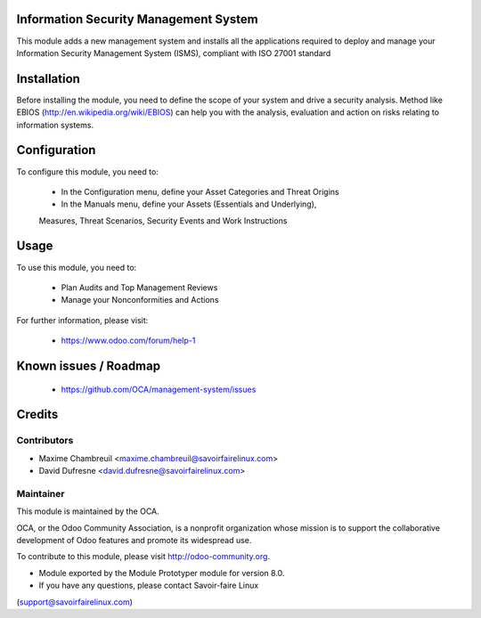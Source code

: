 Information Security Management System
======================================

This module adds a new management system and installs all the applications
required to deploy and manage your Information Security Management System
(ISMS), compliant with ISO 27001 standard

Installation
============

Before installing the module, you need to define the scope of your system and
drive a security analysis. Method like EBIOS
(http://en.wikipedia.org/wiki/EBIOS) can help you with the analysis,
evaluation and action on risks relating to information systems.

Configuration
=============

To configure this module, you need to:

 * In the Configuration menu, define your Asset Categories and Threat Origins
 * In the Manuals menu, define your Assets (Essentials and Underlying),
 Measures, Threat Scenarios, Security Events and Work Instructions

Usage
=====

To use this module, you need to:

 * Plan Audits and Top Management Reviews
 * Manage your Nonconformities and Actions

For further information, please visit:

 * https://www.odoo.com/forum/help-1

Known issues / Roadmap
======================

 * https://github.com/OCA/management-system/issues

Credits
=======

Contributors
------------

* Maxime Chambreuil <maxime.chambreuil@savoirfairelinux.com>
* David Dufresne <david.dufresne@savoirfairelinux.com>

Maintainer
----------

.. image:: http://odoo-community.org/logo.png
   :alt: Odoo Community Association
   :target: http://odoo-community.org

This module is maintained by the OCA.

OCA, or the Odoo Community Association, is a nonprofit organization whose
mission is to support the collaborative development of Odoo features and
promote its widespread use.

To contribute to this module, please visit http://odoo-community.org.

* Module exported by the Module Prototyper module for version 8.0.
* If you have any questions, please contact Savoir-faire Linux
(support@savoirfairelinux.com)
